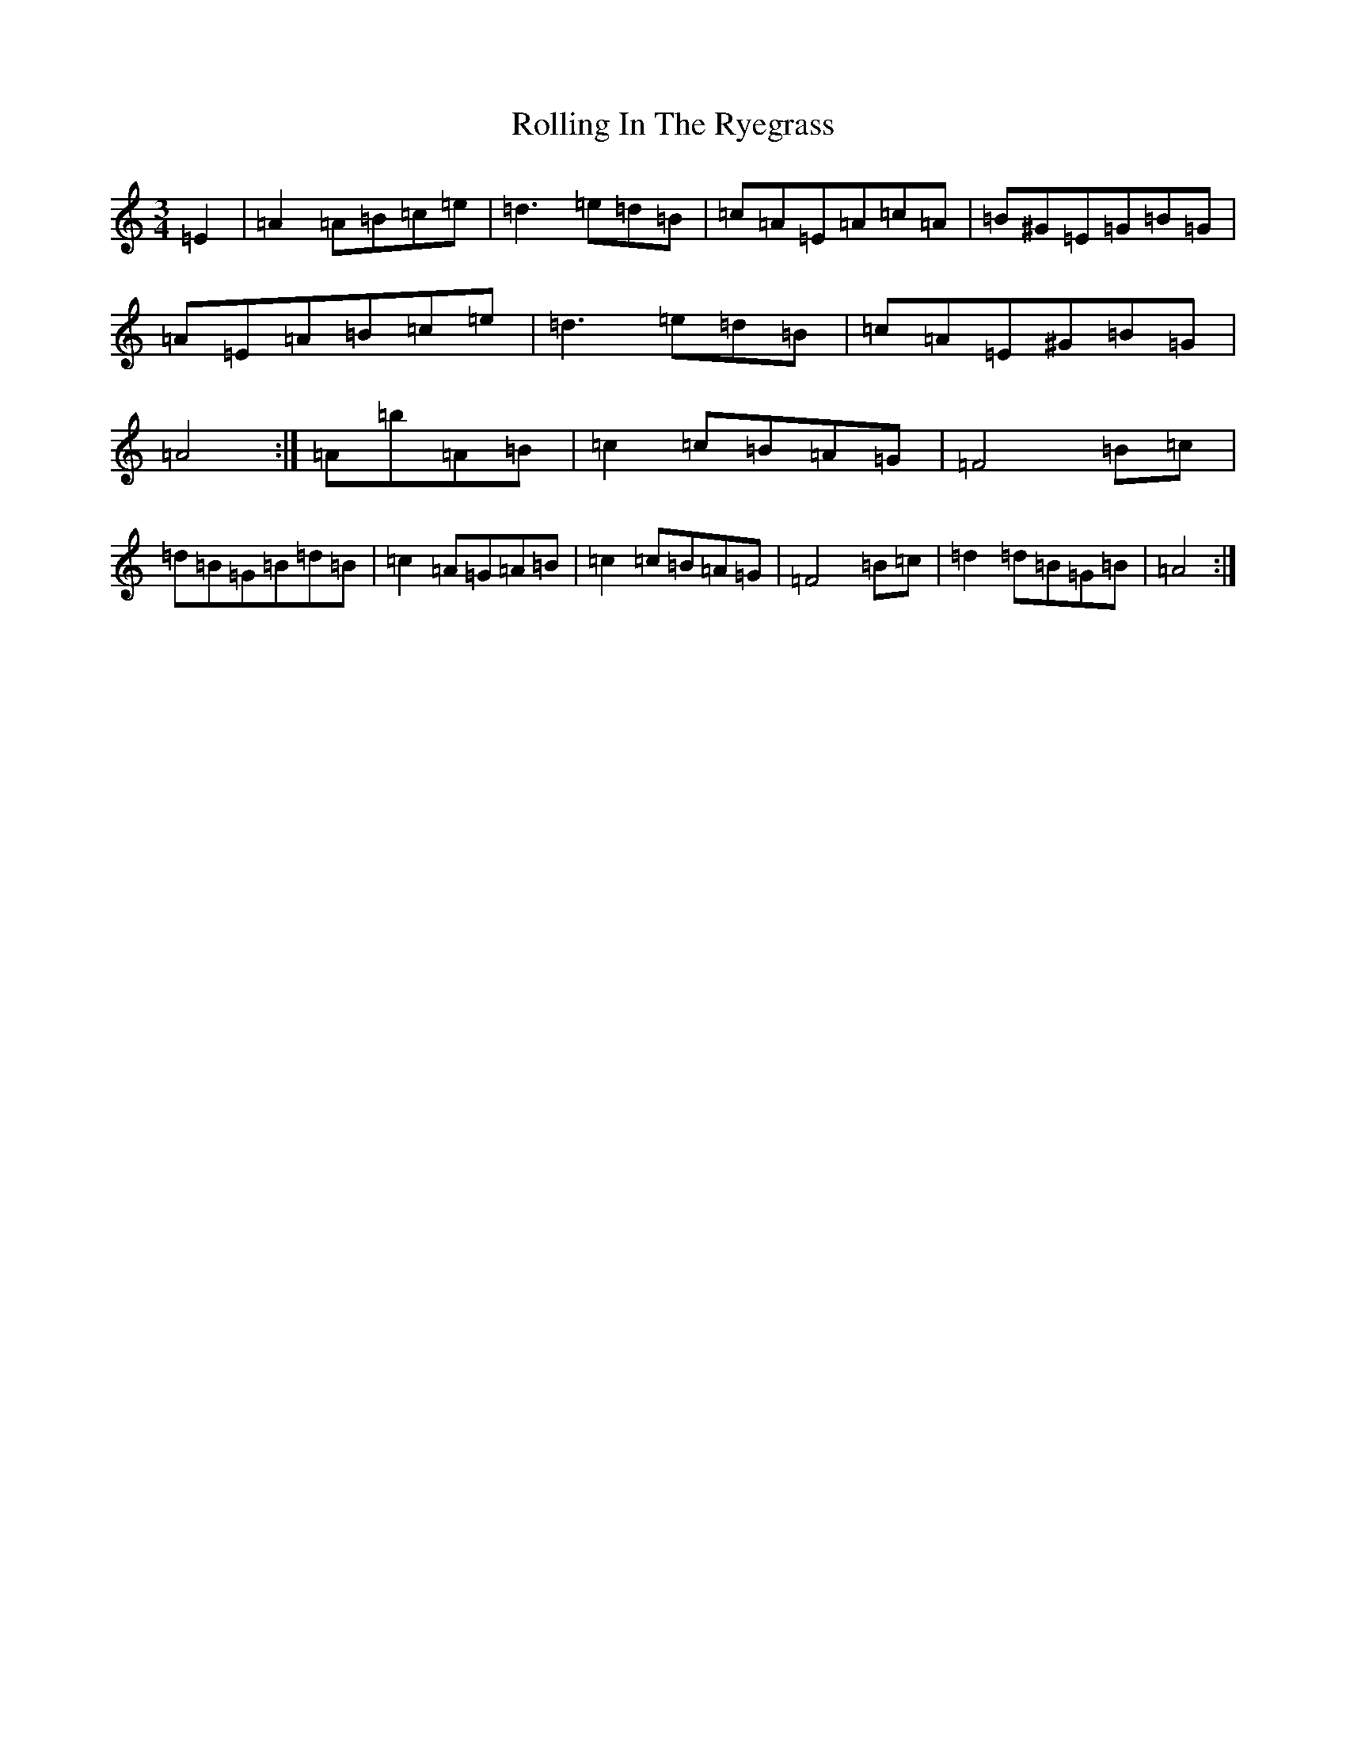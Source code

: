 X: 13735
T: Rolling In The Ryegrass
S: https://thesession.org/tunes/87#setting12608
Z: D Major
R: reel
M:3/4
L:1/8
K: C Major
=E2|=A2=A=B=c=e|=d3=e=d=B|=c=A=E=A=c=A|=B^G=E=G=B=G|=A=E=A=B=c=e|=d3=e=d=B|=c=A=E^G=B=G|=A4:|=A=b=A=B|=c2=c=B=A=G|=F4=B=c|=d=B=G=B=d=B|=c2=A=G=A=B|=c2=c=B=A=G|=F4=B=c|=d2=d=B=G=B|=A4:|